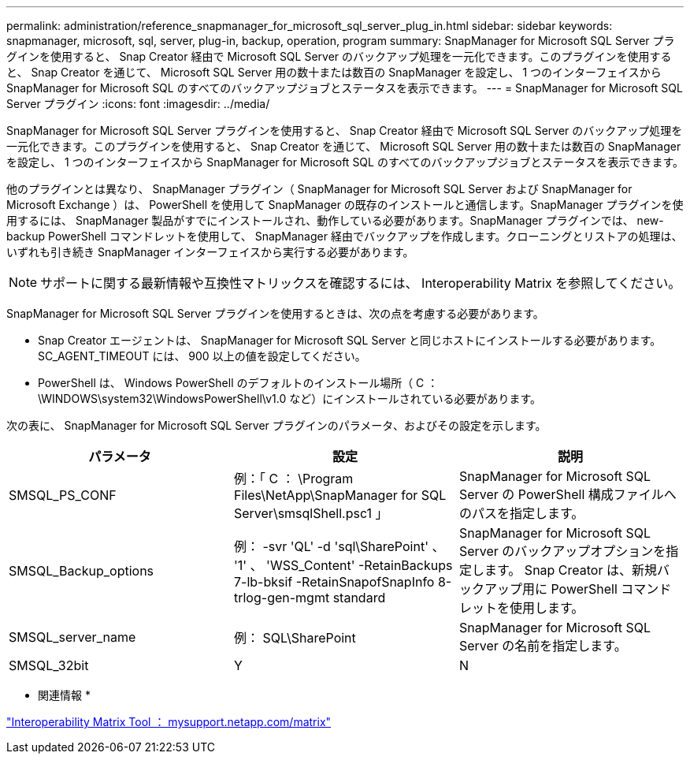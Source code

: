 ---
permalink: administration/reference_snapmanager_for_microsoft_sql_server_plug_in.html 
sidebar: sidebar 
keywords: snapmanager, microsoft, sql, server, plug-in, backup, operation, program 
summary: SnapManager for Microsoft SQL Server プラグインを使用すると、 Snap Creator 経由で Microsoft SQL Server のバックアップ処理を一元化できます。このプラグインを使用すると、 Snap Creator を通じて、 Microsoft SQL Server 用の数十または数百の SnapManager を設定し、 1 つのインターフェイスから SnapManager for Microsoft SQL のすべてのバックアップジョブとステータスを表示できます。 
---
= SnapManager for Microsoft SQL Server プラグイン
:icons: font
:imagesdir: ../media/


[role="lead"]
SnapManager for Microsoft SQL Server プラグインを使用すると、 Snap Creator 経由で Microsoft SQL Server のバックアップ処理を一元化できます。このプラグインを使用すると、 Snap Creator を通じて、 Microsoft SQL Server 用の数十または数百の SnapManager を設定し、 1 つのインターフェイスから SnapManager for Microsoft SQL のすべてのバックアップジョブとステータスを表示できます。

他のプラグインとは異なり、 SnapManager プラグイン（ SnapManager for Microsoft SQL Server および SnapManager for Microsoft Exchange ）は、 PowerShell を使用して SnapManager の既存のインストールと通信します。SnapManager プラグインを使用するには、 SnapManager 製品がすでにインストールされ、動作している必要があります。SnapManager プラグインでは、 new-backup PowerShell コマンドレットを使用して、 SnapManager 経由でバックアップを作成します。クローニングとリストアの処理は、いずれも引き続き SnapManager インターフェイスから実行する必要があります。


NOTE: サポートに関する最新情報や互換性マトリックスを確認するには、 Interoperability Matrix を参照してください。

SnapManager for Microsoft SQL Server プラグインを使用するときは、次の点を考慮する必要があります。

* Snap Creator エージェントは、 SnapManager for Microsoft SQL Server と同じホストにインストールする必要があります。SC_AGENT_TIMEOUT には、 900 以上の値を設定してください。
* PowerShell は、 Windows PowerShell のデフォルトのインストール場所（ C ： \WINDOWS\system32\WindowsPowerShell\v1.0 など）にインストールされている必要があります。


次の表に、 SnapManager for Microsoft SQL Server プラグインのパラメータ、およびその設定を示します。

|===
| パラメータ | 設定 | 説明 


 a| 
SMSQL_PS_CONF
 a| 
例：「 C ： \Program Files\NetApp\SnapManager for SQL Server\smsqlShell.psc1 」
 a| 
SnapManager for Microsoft SQL Server の PowerShell 構成ファイルへのパスを指定します。



 a| 
SMSQL_Backup_options
 a| 
例： -svr 'QL' -d 'sql\SharePoint' 、 '1' 、 'WSS_Content' -RetainBackups 7-lb-bksif -RetainSnapofSnapInfo 8-trlog-gen-mgmt standard
 a| 
SnapManager for Microsoft SQL Server のバックアップオプションを指定します。 Snap Creator は、新規バックアップ用に PowerShell コマンドレットを使用します。



 a| 
SMSQL_server_name
 a| 
例： SQL\SharePoint
 a| 
SnapManager for Microsoft SQL Server の名前を指定します。



 a| 
SMSQL_32bit
 a| 
Y
| N 
|===
* 関連情報 *

http://mysupport.netapp.com/matrix["Interoperability Matrix Tool ： mysupport.netapp.com/matrix"]
